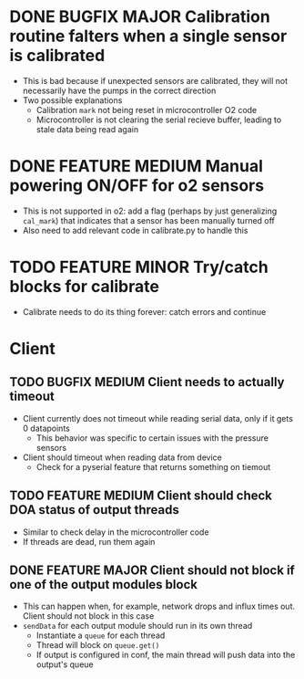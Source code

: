 #+STARTUP: indent content

* DONE BUGFIX MAJOR Calibration routine falters when a single sensor is calibrated
- This is bad because if unexpected sensors are calibrated, they will not necessarily have the pumps in the correct direction 
- Two possible explanations
  - Calibration =mark= not being reset in microcontroller O2 code
  - Microcontroller is not clearing the serial recieve buffer, leading to stale data being read again 
* DONE FEATURE MEDIUM Manual powering ON/OFF for o2 sensors
- This is not supported in o2: add a flag (perhaps by just generalizing =cal_mark=) that indicates that a sensor has been manually turned off
- Also need to add relevant code in calibrate.py to handle this
* TODO FEATURE MINOR Try/catch blocks for calibrate
- Calibrate needs to do its thing forever: catch errors and continue
* Client
** TODO BUGFIX MEDIUM Client needs to actually timeout
- Client currently does not timeout while reading serial data, only if it gets 0 datapoints
  - This behavior was specific to certain issues with the pressure sensors
- Client should timeout when reading data from device
  - Check for a pyserial feature that returns something on tiemout
** TODO FEATURE MEDIUM Client should check DOA status of output threads
- Similar to check delay in the microcontroller code
- If threads are dead, run them again
** DONE FEATURE MAJOR Client should not block if one of the output modules block
- This can happen when, for example, network drops and influx times out. Client should not block in this case
- =sendData= for each output module should run in its own thread
  - Instantiate a =queue= for each thread
  - Thread will block on =queue.get()=
  - If output is configured in conf, the main thread will push data into the output's queue 
